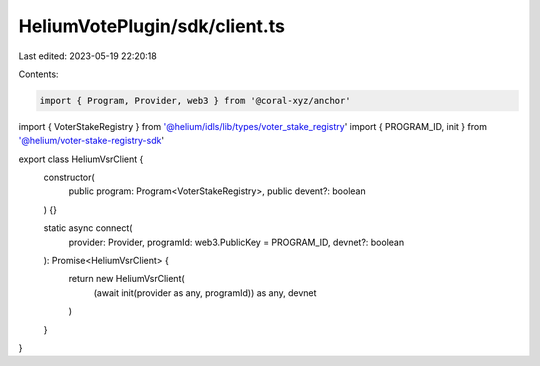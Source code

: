 HeliumVotePlugin/sdk/client.ts
==============================

Last edited: 2023-05-19 22:20:18

Contents:

.. code-block:: ts

    import { Program, Provider, web3 } from '@coral-xyz/anchor'
import { VoterStakeRegistry } from '@helium/idls/lib/types/voter_stake_registry'
import { PROGRAM_ID, init } from '@helium/voter-stake-registry-sdk'

export class HeliumVsrClient {
  constructor(
    public program: Program<VoterStakeRegistry>,
    public devent?: boolean
  ) {}

  static async connect(
    provider: Provider,
    programId: web3.PublicKey = PROGRAM_ID,
    devnet?: boolean
  ): Promise<HeliumVsrClient> {
    return new HeliumVsrClient(
      (await init(provider as any, programId)) as any,
      devnet
    )
  }
}


